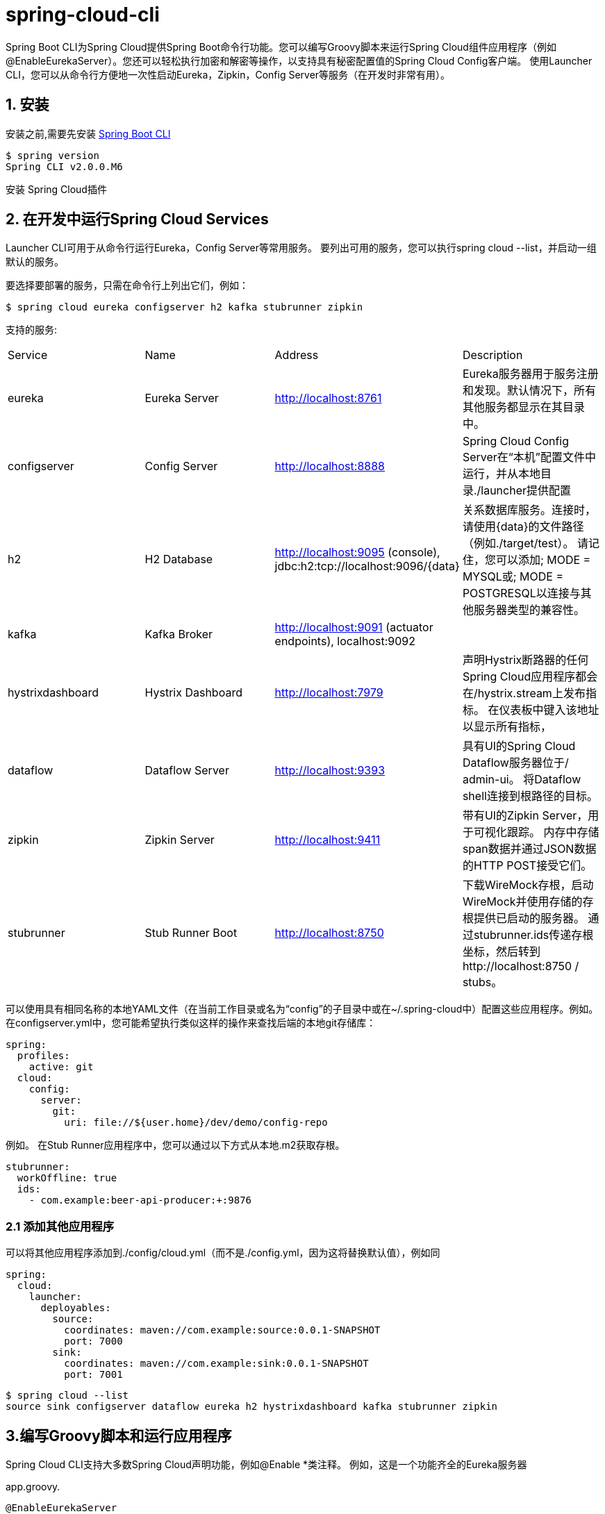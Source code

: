 = spring-cloud-cli

Spring Boot CLI为Spring Cloud提供Spring Boot命令行功能。您可以编写Groovy脚本来运行Spring Cloud组件应用程序（例如@EnableEurekaServer）。您还可以轻松执行加密和解密等操作，以支持具有秘密配置值的Spring Cloud Config客户端。 使用Launcher CLI，您可以从命令行方便地一次性启动Eureka，Zipkin，Config Server等服务（在开发时非常有用）。

== 1. 安装

安装之前,需要先安装 https://github.com/spring-projects/spring-boot[Spring Boot CLI]

----
$ spring version
Spring CLI v2.0.0.M6
----

安装 Spring Cloud插件

== 2. 在开发中运行Spring Cloud Services

Launcher CLI可用于从命令行运行Eureka，Config Server等常用服务。 要列出可用的服务，您可以执行spring cloud --list，并启动一组默认的服务。 

要选择要部署的服务，只需在命令行上列出它们，例如：
----
$ spring cloud eureka configserver h2 kafka stubrunner zipkin
----

支持的服务:

|===

| Service |	Name |	Address	| Description
| eureka | Eureka Server | http://localhost:8761 | Eureka服务器用于服务注册和发现。默认情况下，所有其他服务都显示在其目录中。
| configserver | Config Server |http://localhost:8888 | Spring Cloud Config Server在“本机”配置文件中运行，并从本地目录./launcher提供配置
| h2 |H2 Database |http://localhost:9095 (console), jdbc:h2:tcp://localhost:9096/{data} |关系数据库服务。连接时，请使用{data}的文件路径（例如./target/test）。 请记住，您可以添加; MODE = MYSQL或; MODE = POSTGRESQL以连接与其他服务器类型的兼容性。
| kafka |Kafka Broker |http://localhost:9091 (actuator endpoints), localhost:9092 |
| hystrixdashboard | Hystrix Dashboard |http://localhost:7979 |声明Hystrix断路器的任何Spring Cloud应用程序都会在/hystrix.stream上发布指标。 在仪表板中键入该地址以显示所有指标，
| dataflow |Dataflow Server |http://localhost:9393|具有UI的Spring Cloud Dataflow服务器位于/ admin-ui。 将Dataflow shell连接到根路径的目标。
|zipkin|Zipkin Server|http://localhost:9411|带有UI的Zipkin Server，用于可视化跟踪。 内存中存储span数据并通过JSON数据的HTTP POST接受它们。
|stubrunner|Stub Runner Boot|http://localhost:8750|下载WireMock存根，启动WireMock并使用存储的存根提供已启动的服务器。 通过stubrunner.ids传递存根坐标，然后转到http://localhost:8750 / stubs。


|===

可以使用具有相同名称的本地YAML文件（在当前工作目录或名为“config”的子目录中或在~/.spring-cloud中）配置这些应用程序。例如。 在configserver.yml中，您可能希望执行类似这样的操作来查找后端的本地git存储库：
[source,yml]
----
spring:
  profiles:
    active: git
  cloud:
    config:
      server:
        git:
          uri: file://${user.home}/dev/demo/config-repo
----

例如。 在Stub Runner应用程序中，您可以通过以下方式从本地.m2获取存根。
[source,yml]
----
stubrunner:
  workOffline: true
  ids:
    - com.example:beer-api-producer:+:9876
----

=== 2.1 添加其他应用程序
可以将其他应用程序添加到./config/cloud.yml（而不是./config.yml，因为这将替换默认值），例如同
[source,yml]
----
spring:
  cloud:
    launcher:
      deployables:
        source:
          coordinates: maven://com.example:source:0.0.1-SNAPSHOT
          port: 7000
        sink:
          coordinates: maven://com.example:sink:0.0.1-SNAPSHOT
          port: 7001
----

[source,shell]
----
$ spring cloud --list
source sink configserver dataflow eureka h2 hystrixdashboard kafka stubrunner zipkin
----

== 3.编写Groovy脚本和运行应用程序
Spring Cloud CLI支持大多数Spring Cloud声明功能，例如@Enable *类注释。 例如，这是一个功能齐全的Eureka服务器

.app.groovy. 
[source,groovy]
----
@EnableEurekaServer
class Eureka {}
----

您可以从命令行运行，如下所示:
----
$ spring run app.groovy
----

要包含其他依赖项，通常只需添加适当的启用功能的注释即可。@EnableConfigServer，@ EnableOAuth2Sso或@EnableEurekaClient.要手动包含依赖关系，您可以坐标的@Grab，即只使用工件ID（不需要组或版本信息），例如，设置客户端应用程序以在AMQP上收听来自Spring CLoud Bus的管理事件：
[source,groovy]
----
@Grab('spring-cloud-starter-bus-amqp')
@RestController
class Service {
  @RequestMapping('/')
  def home() { [message: 'Hello'] }
}
----
== 4.加密和解密

Spring Cloud CLI附带“加密”和“解密”命令。两者都以相同的形式接受带有指定为“--key”的键的参数，例如

[source,shell]
----
$ spring encrypt mysecret --key foo
682bc583f4641835fa2db009355293665d2647dade3375c0ee201de2a49f7bda
$ spring decrypt --key foo 682bc583f4641835fa2db009355293665d2647dade3375c0ee201de2a49f7bda
mysecret
----
要使用文件中的密钥（例如用于加密的RSA公钥），用“@”前面加上密钥值，并提供文件路径，例如：
----
$ spring encrypt mysecret --key @${HOME}/.ssh/id_rsa.pub
AQAjPgt3eFZQXwt8tsHAVv/QHiY5sI2dRcR+...
----
